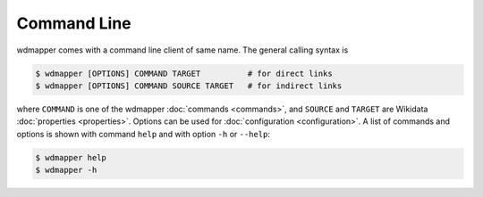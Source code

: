 Command Line
============

wdmapper comes with a command line client of same name.  The general calling
syntax is

.. code:: shell

    $ wdmapper [OPTIONS] COMMAND TARGET          # for direct links
    $ wdmapper [OPTIONS] COMMAND SOURCE TARGET   # for indirect links

where ``COMMAND`` is one of the wdmapper :doc:`commands <commands>`, and
``SOURCE`` and ``TARGET`` are Wikidata :doc:`properties <properties>`. Options
can be used for :doc:`configuration <configuration>`.  A list of commands and
options is shown with command ``help`` and with option ``-h`` or ``--help``:

.. code:: shell

    $ wdmapper help
    $ wdmapper -h

